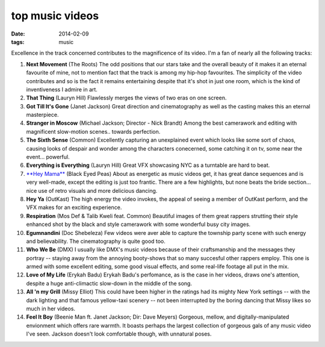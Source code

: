 top music videos
================

:date: 2014-02-09
:tags: music


Excellence in the track concerned contributes to the magnificence
of its video. I'm a fan of nearly all the following tracks:

#. **Next Movement** (The Roots)
   The odd positions that our stars take and the overall beauty of it
   makes it an eternal favourite of mine,
   not to mention fact that the track is among my hip-hop favourites.
   The simplicity of the video contributes and so is the fact it
   remains entertaining despite that it's shot in just one room,
   which is the kind of inventiveness I admire in art.

#. **That Thing** (Lauryn Hill)
   Flawlessly merges the views of two eras on one screen.

#. **Got Till It's Gone** (Janet Jackson)
   Great direction and cinematography as well as the casting makes
   this an eternal masterpiece.

#. **Stranger in Moscow** (Michael Jackson; Director - Nick Brandt)
   Among the best camerawork and editing with magnificent slow-motion
   scenes.. towards perfection.

#. **The Sixth Sense** (Common)
   Excellently capturing an unexplained event which looks like some
   sort of chaos, causing looks of despair and wonder among the
   characters conecerned, some catching it on tv,
   some near the event... powerful.

#. **Everything is Everything** (Lauryn Hill)
   Great VFX showcasing NYC as a turntable are hard to beat.

#. `**Hey Mama**`__ (Black Eyed Peas)
   About as energetic as music videos get, it has great dance
   sequences and is very well-made, except the editing is just too
   frantic. There are a few highlights, but none beats the bride
   section... nice use of retro visuals and more delicious dancing.

#. **Hey Ya** (OutKast)
   The high energy the video invokes, the appeal of seeing
   a member of OutKast perform, and the VFX makes for an
   exciting experience.

#. **Respiration** (Mos Def & Talib Kweli feat. Common)
   Beautiful images of them great rappers strutting their style enhanced
   shot by the black and style camerawork with some wonderful busy city
   images.

#. **Egumnandini** (Doc Shebeleza)
   Few videos were aver able to capture the township party scene with
   such energy and believability. The cinematography is quite good too.

#. **Who We Be** (DMX)
   I usually like DMX's music videos because of their craftsmanship and the
   messages they portray -- staying away from the annoying booty-shows
   that so many succesful other rappers employ. This one is armed with
   some excellent editing, some good visual effects, and some real-life
   footage all put in the mix.

#. **Love of My Life** (Erykah Badu)
   Erykah Badu's perfomance, as is the case in her videos, draws
   one's attention, despite a huge anti-climactic slow-down in
   the middle of the song.

#. **All 'n my Grill** (Missy Elliot)
   This could have been higher in the ratings had its mighty New York
   settings -- with the dark lighting and that famous yellow-taxi
   scenery -- not been interrupted by the boring dancing that Missy
   likes so much in her videos.

#. **Feel It Boy** (Beenie Man ft. Janet Jackson; Dir: Dave Meyers)
   Gorgeous, mellow, and digitally-manipulated envionment which offers rare
   warmth. It boasts perhaps the largest collection of gorgeous gals of any
   music video I've seen. Jackson doesn't look comfortable though, with
   unnatural poses.


__ http://www.youtube.com/watch?v=rtczBseiAac
